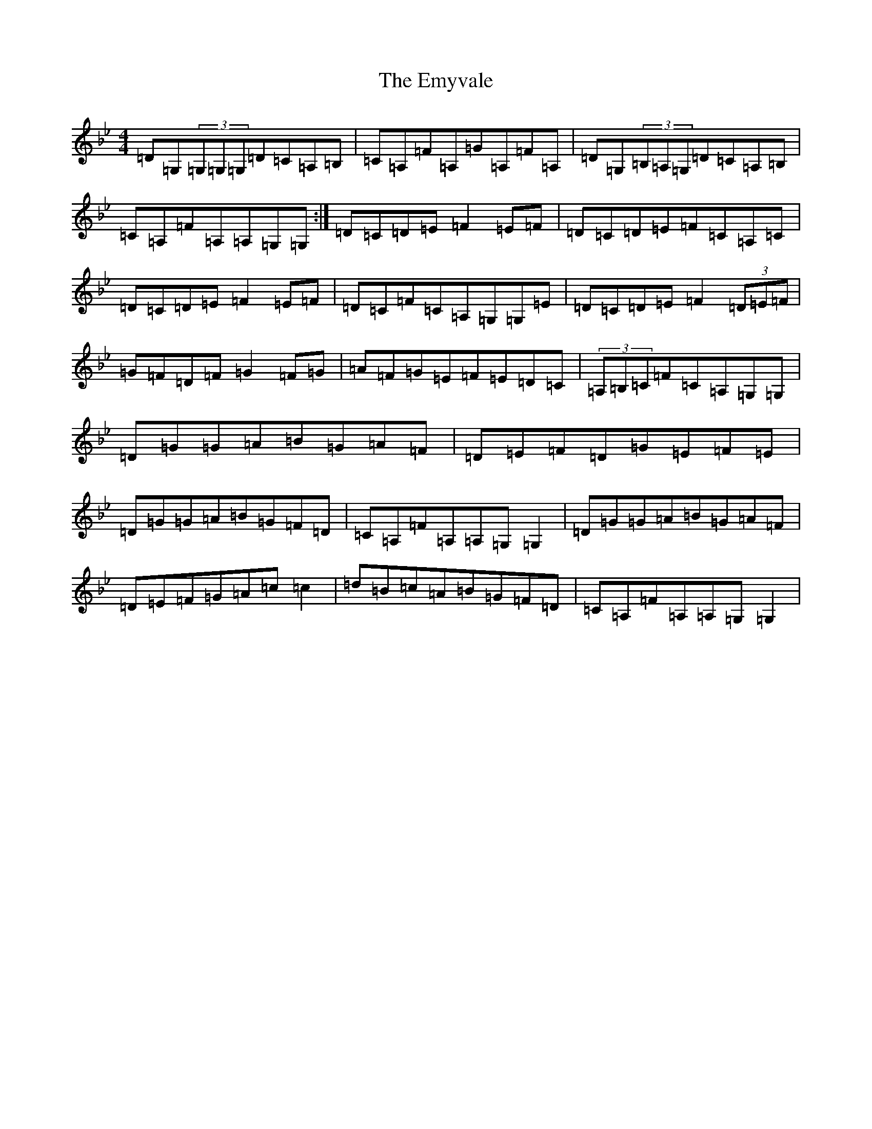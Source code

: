 X: 6186
T: Emyvale, The
S: https://thesession.org/tunes/5902#setting5902
Z: A Dorian
R: reel
M:4/4
L:1/8
K: C Dorian
=D=G,(3=G,=G,=G,=D=C=A,=B,|=C=A,=F=A,=G=A,=F=A,|=D=G,(3=B,=A,=G,=D=C=A,=B,|=C=A,=F=A,=A,=G,=G,:|=D=C=D=E=F2=E=F|=D=C=D=E=F=C=A,=C|=D=C=D=E=F2=E=F|=D=C=F=C=A,=G,=G,=E|=D=C=D=E=F2(3=D=E=F|=G=F=D=F=G2=F=G|=A=F=G=E=F=E=D=C|(3=A,=B,=C=F=C=A,=G,=G,|=D=G=G=A=B=G=A=F|=D=E=F=D=G=E=F=E|=D=G=G=A=B=G=F=D|=C=A,=F=A,=A,=G,=G,2|=D=G=G=A=B=G=A=F|=D=E=F=G=A=c=c2|=d=B=c=A=B=G=F=D|=C=A,=F=A,=A,=G,=G,2|